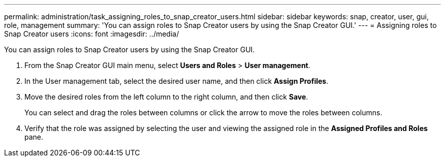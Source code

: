 ---
permalink: administration/task_assigning_roles_to_snap_creator_users.html
sidebar: sidebar
keywords: snap, creator, user, gui, role, management
summary: 'You can assign roles to Snap Creator users by using the Snap Creator GUI.'
---
= Assigning roles to Snap Creator users
:icons: font
:imagesdir: ../media/

[.lead]
You can assign roles to Snap Creator users by using the Snap Creator GUI.

. From the Snap Creator GUI main menu, select *Users and Roles* > *User management*.
. In the User management tab, select the desired user name, and then click *Assign Profiles*.
. Move the desired roles from the left column to the right column, and then click *Save*.
+
You can select and drag the roles between columns or click the arrow to move the roles between columns.

. Verify that the role was assigned by selecting the user and viewing the assigned role in the *Assigned Profiles and Roles* pane.
